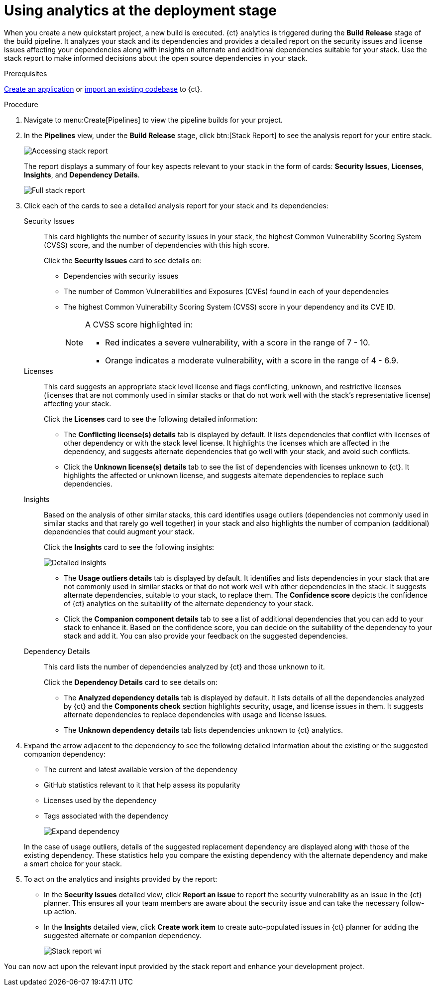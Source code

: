 [id="using_analytics_at_the_deployment_stage"]
= Using analytics at the deployment stage

When you create a new quickstart project, a new build is executed. {ct} analytics is triggered during the *Build Release* stage of the build pipeline. It analyzes your stack and its dependencies and provides a detailed report on the security issues and license issues affecting your dependencies along with insights on alternate and additional dependencies suitable for your stack. Use the stack report to make informed decisions about the open source dependencies in your stack.

.Prerequisites

link:user-guide.html#creating_new_application-user-guide_pipelines[Create an application] or link:user-guide.html#importing_your_project-user-guide_iterations[import an existing codebase] to {ct}.

.Procedure

. Navigate to menu:Create[Pipelines] to view the pipeline builds for your project.
. In the *Pipelines* view, under the *Build Release* stage, click btn:[Stack Report] to see the analysis report for your entire stack.
+
image::pipeline_stack_report.png[Accessing stack report]
+
The report displays a summary of four key aspects relevant to your stack in the form of cards: *Security Issues*, *Licenses*, *Insights*, and *Dependency Details*.
+
image::full_stack_report.png[Full stack report]
+
. Click each of the cards to see a detailed analysis report for your stack and its dependencies:

Security Issues:: This card highlights the number of security issues in your stack, the highest Common Vulnerability Scoring System (CVSS) score, and the number of dependencies with this high score.
+
Click the *Security Issues* card to see details on:

* Dependencies with security issues
* The number of Common Vulnerabilities and Exposures (CVEs) found in each of your dependencies
* The highest Common Vulnerability Scoring System (CVSS) score in your dependency and its CVE ID.
+
[NOTE]
====
A CVSS score highlighted in:

* Red indicates a severe vulnerability, with a score in the range of 7 - 10.
* Orange indicates a moderate vulnerability, with a score in the range of 4 - 6.9.
====

Licenses:: This card suggests an appropriate stack level license and flags conflicting, unknown, and restrictive licenses (licenses that are not commonly used in similar stacks or that do not work well with the stack’s representative license) affecting your stack.
+
Click the *Licenses* card to see the following detailed information:

* The *Conflicting license(s) details* tab is displayed by default. It lists dependencies that conflict with licenses of other dependency or with the stack level license. It highlights the licenses which are affected in the dependency, and suggests alternate dependencies that go well with your stack, and avoid such conflicts.
* Click the *Unknown license(s) details* tab to see the list of dependencies with licenses unknown to {ct}. It highlights the affected or unknown license, and suggests alternate dependencies to replace such dependencies.

Insights:: Based on the analysis of other similar stacks, this card identifies usage outliers (dependencies not commonly used in similar stacks and that rarely go well together) in your stack and also highlights the number of companion (additional) dependencies that could augment your stack.
+
Click the *Insights* card to see the following insights:
+
image::detailed_insights.png[Detailed insights]
+
* The *Usage outliers details* tab is displayed by default. It identifies and lists dependencies in your stack that are not commonly used in similar stacks or that do not work well with other dependencies in the stack. It suggests alternate dependencies, suitable to your stack, to replace them. The *Confidence score* depicts the confidence of {ct} analytics on the suitability of the alternate dependency to your stack.
* Click the *Companion component details* tab to see a list of additional dependencies that you can add to your stack to enhance it. Based on the confidence score, you can decide on the suitability of the dependency to your stack and add it. You can also provide your feedback on the suggested dependencies.
Dependency Details:: This card lists the number of dependencies analyzed by {ct} and those unknown to it.
+
Click the *Dependency Details* card to see details on:

* The *Analyzed dependency details* tab is displayed by default. It lists details of all the dependencies analyzed by {ct} and the *Components check* section highlights security, usage, and license issues in them. It suggests alternate dependencies to replace dependencies with usage and license issues.
* The *Unknown dependency details* tab lists dependencies unknown to {ct} analytics.

. Expand the arrow adjacent to the dependency to see the following detailed information about the existing or the  suggested companion dependency:

* The current and latest available version of the dependency
* GitHub statistics relevant to it that help assess its popularity
* Licenses used by the dependency
* Tags associated with the dependency
+
image::expand_dependency.png[Expand dependency]

+
In the case of usage outliers, details of the suggested replacement dependency are displayed along with those of the existing dependency.
These statistics help you compare the existing dependency with the alternate dependency and make a smart choice for your stack.

. To act on the analytics and insights provided by the report:
* In the *Security Issues* detailed view, click *Report an issue* to report the security vulnerability as an issue in the {ct} planner. This ensures all your team members are aware about the security issue and can take the necessary follow-up action.
* In the *Insights* detailed view, click *Create work item* to create auto-populated issues in {ct} planner for adding the suggested alternate or companion dependency.
+
image::stack_report_wi.png[Stack report wi]

You can now act upon the relevant input provided by the stack report and enhance your development project.
